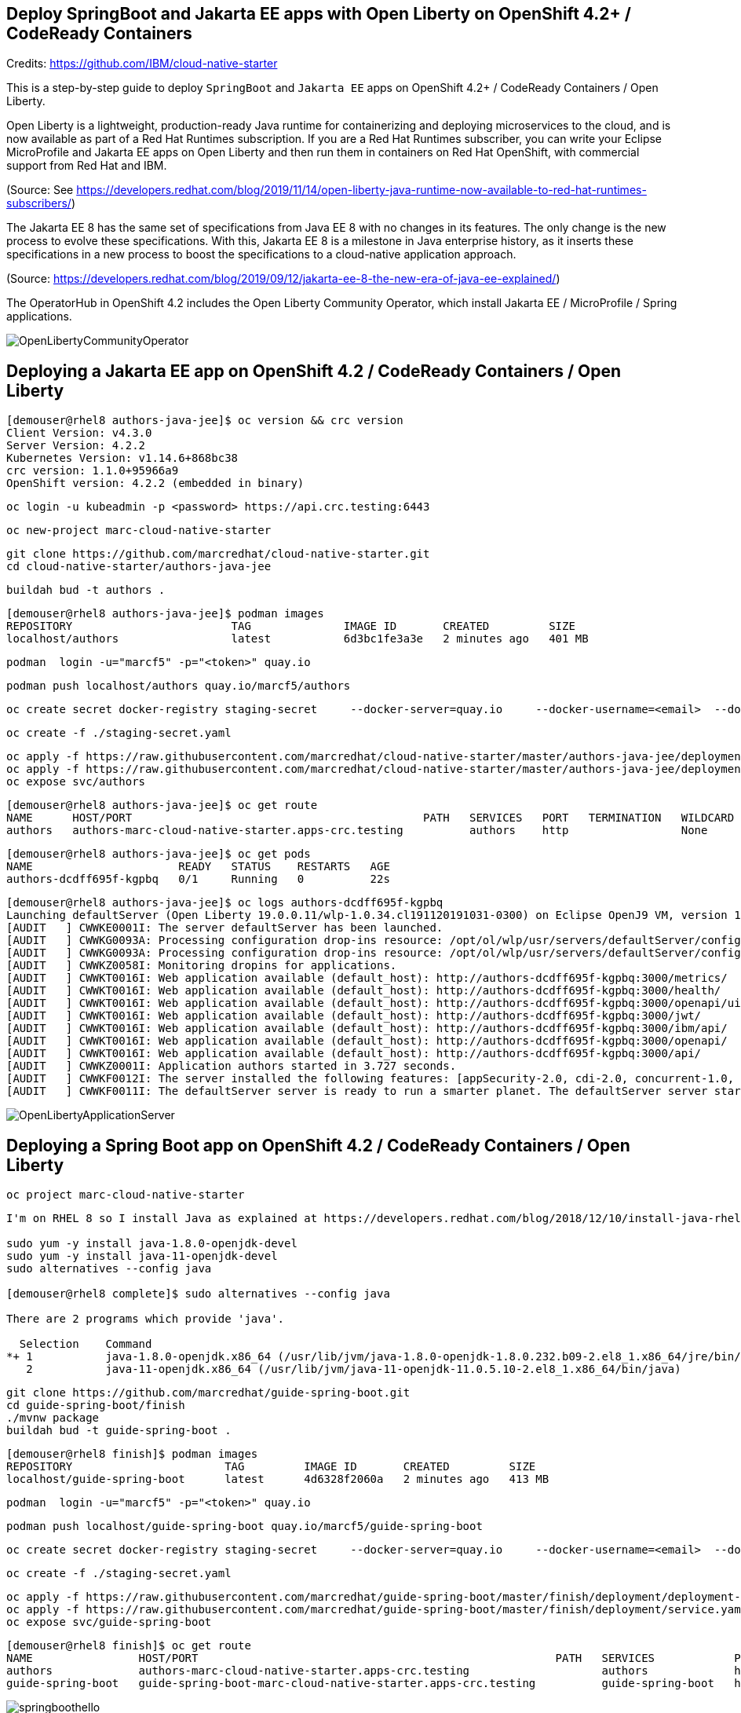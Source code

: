 
== Deploy SpringBoot and Jakarta EE apps with Open Liberty on OpenShift 4.2+ / CodeReady Containers


Credits: https://github.com/IBM/cloud-native-starter

This is a step-by-step guide to deploy `SpringBoot` and `Jakarta EE` apps on OpenShift 4.2+ / CodeReady Containers / Open Liberty.

Open Liberty is a lightweight, production-ready Java runtime for containerizing and deploying microservices to the cloud, and is now available as part of a Red Hat Runtimes subscription. If you are a Red Hat Runtimes subscriber, you can write your Eclipse MicroProfile and Jakarta EE apps on Open Liberty and then run them in containers on Red Hat OpenShift, with commercial support from Red Hat and IBM.

(Source: See https://developers.redhat.com/blog/2019/11/14/open-liberty-java-runtime-now-available-to-red-hat-runtimes-subscribers/)

The Jakarta EE 8 has the same set of specifications from Java EE 8 with no changes in its features. The only change is the new process to evolve these specifications. With this, Jakarta EE 8 is a milestone in Java enterprise history, as it inserts these specifications in a new process to boost the specifications to a cloud-native application approach.

(Source: https://developers.redhat.com/blog/2019/09/12/jakarta-ee-8-the-new-era-of-java-ee-explained/)


The OperatorHub in OpenShift 4.2 includes the Open Liberty Community Operator, which install Jakarta EE / MicroProfile / Spring applications.

image:images/OpenLibertyCommunityOperator.png[title="Open Liberty Community Operator"]


== Deploying a Jakarta EE app on OpenShift 4.2 / CodeReady Containers / Open Liberty


----
[demouser@rhel8 authors-java-jee]$ oc version && crc version
Client Version: v4.3.0
Server Version: 4.2.2
Kubernetes Version: v1.14.6+868bc38
crc version: 1.1.0+95966a9
OpenShift version: 4.2.2 (embedded in binary)
----

----
oc login -u kubeadmin -p <password> https://api.crc.testing:6443
----

----
oc new-project marc-cloud-native-starter
----

----
git clone https://github.com/marcredhat/cloud-native-starter.git
cd cloud-native-starter/authors-java-jee
----

----
buildah bud -t authors .
----

----
[demouser@rhel8 authors-java-jee]$ podman images
REPOSITORY                        TAG              IMAGE ID       CREATED         SIZE
localhost/authors                 latest           6d3bc1fe3a3e   2 minutes ago   401 MB
----

----
podman  login -u="marcf5" -p="<token>" quay.io
----

----
podman push localhost/authors quay.io/marcf5/authors
----

----
oc create secret docker-registry staging-secret     --docker-server=quay.io     --docker-username=<email>  --docker-password=<password>     --docker-email=<email>     --dry-run -o yaml > staging-secret.yaml
----

----
oc create -f ./staging-secret.yaml
----

----
oc apply -f https://raw.githubusercontent.com/marcredhat/cloud-native-starter/master/authors-java-jee/deployment/deployment-os.yaml
oc apply -f https://raw.githubusercontent.com/marcredhat/cloud-native-starter/master/authors-java-jee/deployment/service.yaml
oc expose svc/authors
----


----
[demouser@rhel8 authors-java-jee]$ oc get route
NAME      HOST/PORT                                            PATH   SERVICES   PORT   TERMINATION   WILDCARD
authors   authors-marc-cloud-native-starter.apps-crc.testing          authors    http                 None
----

----
[demouser@rhel8 authors-java-jee]$ oc get pods
NAME                      READY   STATUS    RESTARTS   AGE
authors-dcdff695f-kgpbq   0/1     Running   0          22s
----

----
[demouser@rhel8 authors-java-jee]$ oc logs authors-dcdff695f-kgpbq
Launching defaultServer (Open Liberty 19.0.0.11/wlp-1.0.34.cl191120191031-0300) on Eclipse OpenJ9 VM, version 1.8.0_232-b09 (en_US)
[AUDIT   ] CWWKE0001I: The server defaultServer has been launched.
[AUDIT   ] CWWKG0093A: Processing configuration drop-ins resource: /opt/ol/wlp/usr/servers/defaultServer/configDropins/defaults/keystore.xml
[AUDIT   ] CWWKG0093A: Processing configuration drop-ins resource: /opt/ol/wlp/usr/servers/defaultServer/configDropins/defaults/open-default-port.xml
[AUDIT   ] CWWKZ0058I: Monitoring dropins for applications.
[AUDIT   ] CWWKT0016I: Web application available (default_host): http://authors-dcdff695f-kgpbq:3000/metrics/
[AUDIT   ] CWWKT0016I: Web application available (default_host): http://authors-dcdff695f-kgpbq:3000/health/
[AUDIT   ] CWWKT0016I: Web application available (default_host): http://authors-dcdff695f-kgpbq:3000/openapi/ui/
[AUDIT   ] CWWKT0016I: Web application available (default_host): http://authors-dcdff695f-kgpbq:3000/jwt/
[AUDIT   ] CWWKT0016I: Web application available (default_host): http://authors-dcdff695f-kgpbq:3000/ibm/api/
[AUDIT   ] CWWKT0016I: Web application available (default_host): http://authors-dcdff695f-kgpbq:3000/openapi/
[AUDIT   ] CWWKT0016I: Web application available (default_host): http://authors-dcdff695f-kgpbq:3000/api/
[AUDIT   ] CWWKZ0001I: Application authors started in 3.727 seconds.
[AUDIT   ] CWWKF0012I: The server installed the following features: [appSecurity-2.0, cdi-2.0, concurrent-1.0, distributedMap-1.0, jaxrs-2.1, jaxrsClient-2.1, jndi-1.0, json-1.0, jsonb-1.0, jsonp-1.1, jwt-1.0, microProfile-3.0, mpConfig-1.3, mpFaultTolerance-2.0, mpHealth-2.0, mpJwt-1.1, mpMetrics-2.0, mpOpenAPI-1.1, mpOpenTracing-1.3, mpRestClient-1.3, opentracing-1.3, servlet-4.0, ssl-1.0].
[AUDIT   ] CWWKF0011I: The defaultServer server is ready to run a smarter planet. The defaultServer server started in 10.430 seconds.
----


image:images/OpenLibertyApplicationServer.png[title="Open Liberty on OpenShift"]



== Deploying a Spring Boot app on OpenShift 4.2 / CodeReady Containers / Open Liberty


----
oc project marc-cloud-native-starter
----


----
I'm on RHEL 8 so I install Java as explained at https://developers.redhat.com/blog/2018/12/10/install-java-rhel8/:

sudo yum -y install java-1.8.0-openjdk-devel
sudo yum -y install java-11-openjdk-devel
sudo alternatives --config java

[demouser@rhel8 complete]$ sudo alternatives --config java

There are 2 programs which provide 'java'.

  Selection    Command
*+ 1           java-1.8.0-openjdk.x86_64 (/usr/lib/jvm/java-1.8.0-openjdk-1.8.0.232.b09-2.el8_1.x86_64/jre/bin/java)
   2           java-11-openjdk.x86_64 (/usr/lib/jvm/java-11-openjdk-11.0.5.10-2.el8_1.x86_64/bin/java)
----



----
git clone https://github.com/marcredhat/guide-spring-boot.git
cd guide-spring-boot/finish 
./mvnw package
buildah bud -t guide-spring-boot .
----

----
[demouser@rhel8 finish]$ podman images
REPOSITORY                       TAG         IMAGE ID       CREATED         SIZE
localhost/guide-spring-boot      latest      4d6328f2060a   2 minutes ago   413 MB
----

----
podman  login -u="marcf5" -p="<token>" quay.io
----

----
podman push localhost/guide-spring-boot quay.io/marcf5/guide-spring-boot
----

----
oc create secret docker-registry staging-secret     --docker-server=quay.io     --docker-username=<email>  --docker-password=<password>     --docker-email=<email>     --dry-run -o yaml > staging-secret.yaml
----

----
oc create -f ./staging-secret.yaml
----

----
oc apply -f https://raw.githubusercontent.com/marcredhat/guide-spring-boot/master/finish/deployment/deployment-os.yaml
oc apply -f https://raw.githubusercontent.com/marcredhat/guide-spring-boot/master/finish/deployment/service.yaml
oc expose svc/guide-spring-boot
----


----
[demouser@rhel8 finish]$ oc get route
NAME                HOST/PORT                                                      PATH   SERVICES            PORT   TERMINATION   WILDCARD
authors             authors-marc-cloud-native-starter.apps-crc.testing                    authors             http                 None
guide-spring-boot   guide-spring-boot-marc-cloud-native-starter.apps-crc.testing          guide-spring-boot   http                 None
----



image:images/springboothello.png[title="Hello from Spring Boot"]

